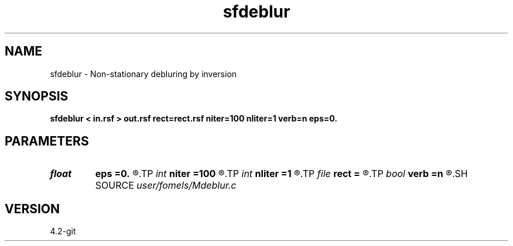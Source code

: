 .TH sfdeblur 1  "APRIL 2023" Madagascar "Madagascar Manuals"
.SH NAME
sfdeblur \- Non-stationary debluring by inversion 
.SH SYNOPSIS
.B sfdeblur < in.rsf > out.rsf rect=rect.rsf niter=100 nliter=1 verb=n eps=0.
.SH PARAMETERS
.PD 0
.TP
.I float  
.B eps
.B =0.
.R  	regularization parameter
.TP
.I int    
.B niter
.B =100
.R  	number of iterations
.TP
.I int    
.B nliter
.B =1
.R  	number of nonlinear iterations
.TP
.I file   
.B rect
.B =
.R  	auxiliary input file name
.TP
.I bool   
.B verb
.B =n
.R  [y/n]	verbosity flag
.SH SOURCE
.I user/fomels/Mdeblur.c
.SH VERSION
4.2-git
